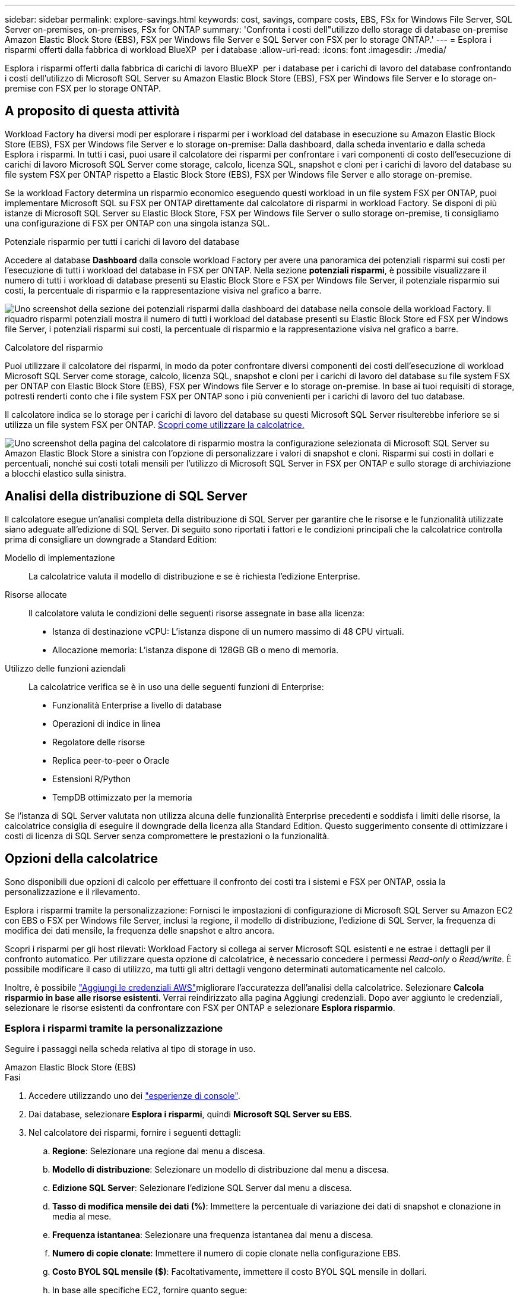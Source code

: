---
sidebar: sidebar 
permalink: explore-savings.html 
keywords: cost, savings, compare costs, EBS, FSx for Windows File Server, SQL Server on-premises, on-premises, FSx for ONTAP 
summary: 'Confronta i costi dell"utilizzo dello storage di database on-premise Amazon Elastic Block Store (EBS), FSX per Windows file Server e SQL Server con FSX per lo storage ONTAP.' 
---
= Esplora i risparmi offerti dalla fabbrica di workload BlueXP  per i database
:allow-uri-read: 
:icons: font
:imagesdir: ./media/


[role="lead"]
Esplora i risparmi offerti dalla fabbrica di carichi di lavoro BlueXP  per i database per i carichi di lavoro del database confrontando i costi dell'utilizzo di Microsoft SQL Server su Amazon Elastic Block Store (EBS), FSX per Windows file Server e lo storage on-premise con FSX per lo storage ONTAP.



== A proposito di questa attività

Workload Factory ha diversi modi per esplorare i risparmi per i workload del database in esecuzione su Amazon Elastic Block Store (EBS), FSX per Windows file Server e lo storage on-premise: Dalla dashboard, dalla scheda inventario e dalla scheda Esplora i risparmi. In tutti i casi, puoi usare il calcolatore dei risparmi per confrontare i vari componenti di costo dell'esecuzione di carichi di lavoro Microsoft SQL Server come storage, calcolo, licenza SQL, snapshot e cloni per i carichi di lavoro del database su file system FSX per ONTAP rispetto a Elastic Block Store (EBS), FSX per Windows file Server e allo storage on-premise.

Se la workload Factory determina un risparmio economico eseguendo questi workload in un file system FSX per ONTAP, puoi implementare Microsoft SQL su FSX per ONTAP direttamente dal calcolatore di risparmi in workload Factory. Se disponi di più istanze di Microsoft SQL Server su Elastic Block Store, FSX per Windows file Server o sullo storage on-premise, ti consigliamo una configurazione di FSX per ONTAP con una singola istanza SQL.

.Potenziale risparmio per tutti i carichi di lavoro del database
Accedere al database *Dashboard* dalla console workload Factory per avere una panoramica dei potenziali risparmi sui costi per l'esecuzione di tutti i workload del database in FSX per ONTAP. Nella sezione *potenziali risparmi*, è possibile visualizzare il numero di tutti i workload di database presenti su Elastic Block Store e FSX per Windows file Server, il potenziale risparmio sui costi, la percentuale di risparmio e la rappresentazione visiva nel grafico a barre.

image:screenshot-dashboard-potential-savings-tile.png["Uno screenshot della sezione dei potenziali risparmi dalla dashboard dei database nella console della workload Factory. Il riquadro risparmi potenziali mostra il numero di tutti i workload del database presenti su Elastic Block Store ed FSX per Windows file Server, i potenziali risparmi sui costi, la percentuale di risparmio e la rappresentazione visiva nel grafico a barre."]

.Calcolatore del risparmio
Puoi utilizzare il calcolatore dei risparmi, in modo da poter confrontare diversi componenti dei costi dell'esecuzione di workload Microsoft SQL Server come storage, calcolo, licenza SQL, snapshot e cloni per i carichi di lavoro del database su file system FSX per ONTAP con Elastic Block Store (EBS), FSX per Windows file Server e lo storage on-premise. In base ai tuoi requisiti di storage, potresti renderti conto che i file system FSX per ONTAP sono i più convenienti per i carichi di lavoro del tuo database.

Il calcolatore indica se lo storage per i carichi di lavoro del database su questi Microsoft SQL Server risulterebbe inferiore se si utilizza un file system FSX per ONTAP. <<Opzioni della calcolatrice,Scopri come utilizzare la calcolatrice.>>

image:screenshot-ebs-savings-calculator-update.png["Uno screenshot della pagina del calcolatore di risparmio mostra la configurazione selezionata di Microsoft SQL Server su Amazon Elastic Block Store a sinistra con l'opzione di personalizzare i valori di snapshot e cloni. Risparmi sui costi in dollari e percentuali, nonché sui costi totali mensili per l'utilizzo di Microsoft SQL Server in FSX per ONTAP e sullo storage di archiviazione a blocchi elastico sulla sinistra."]



== Analisi della distribuzione di SQL Server

Il calcolatore esegue un'analisi completa della distribuzione di SQL Server per garantire che le risorse e le funzionalità utilizzate siano adeguate all'edizione di SQL Server. Di seguito sono riportati i fattori e le condizioni principali che la calcolatrice controlla prima di consigliare un downgrade a Standard Edition:

Modello di implementazione:: La calcolatrice valuta il modello di distribuzione e se è richiesta l'edizione Enterprise.
Risorse allocate:: Il calcolatore valuta le condizioni delle seguenti risorse assegnate in base alla licenza:
+
--
* Istanza di destinazione vCPU: L'istanza dispone di un numero massimo di 48 CPU virtuali.
* Allocazione memoria: L'istanza dispone di 128GB GB o meno di memoria.


--
Utilizzo delle funzioni aziendali:: La calcolatrice verifica se è in uso una delle seguenti funzioni di Enterprise:
+
--
* Funzionalità Enterprise a livello di database
* Operazioni di indice in linea
* Regolatore delle risorse
* Replica peer-to-peer o Oracle
* Estensioni R/Python
* TempDB ottimizzato per la memoria


--


Se l'istanza di SQL Server valutata non utilizza alcuna delle funzionalità Enterprise precedenti e soddisfa i limiti delle risorse, la calcolatrice consiglia di eseguire il downgrade della licenza alla Standard Edition. Questo suggerimento consente di ottimizzare i costi di licenza di SQL Server senza compromettere le prestazioni o la funzionalità.



== Opzioni della calcolatrice

Sono disponibili due opzioni di calcolo per effettuare il confronto dei costi tra i sistemi e FSX per ONTAP, ossia la personalizzazione e il rilevamento.

Esplora i risparmi tramite la personalizzazione: Fornisci le impostazioni di configurazione di Microsoft SQL Server su Amazon EC2 con EBS o FSX per Windows file Server, inclusi la regione, il modello di distribuzione, l'edizione di SQL Server, la frequenza di modifica dei dati mensile, la frequenza delle snapshot e altro ancora.

Scopri i risparmi per gli host rilevati: Workload Factory si collega ai server Microsoft SQL esistenti e ne estrae i dettagli per il confronto automatico. Per utilizzare questa opzione di calcolatrice, è necessario concedere i permessi _Read-only_ o _Read/write_. È possibile modificare il caso di utilizzo, ma tutti gli altri dettagli vengono determinati automaticamente nel calcolo.

Inoltre, è possibile link:https://docs.netapp.com/us-en/workload-setup-admin/add-credentials.html["Aggiungi le credenziali AWS"^]migliorare l'accuratezza dell'analisi della calcolatrice. Selezionare *Calcola risparmio in base alle risorse esistenti*. Verrai reindirizzato alla pagina Aggiungi credenziali. Dopo aver aggiunto le credenziali, selezionare le risorse esistenti da confrontare con FSX per ONTAP e selezionare *Esplora risparmio*.



=== Esplora i risparmi tramite la personalizzazione

Seguire i passaggi nella scheda relativa al tipo di storage in uso.

[role="tabbed-block"]
====
.Amazon Elastic Block Store (EBS)
--
.Fasi
. Accedere utilizzando uno dei link:https://docs.netapp.com/us-en/workload-setup-admin/console-experiences.html["esperienze di console"^].
. Dai database, selezionare *Esplora i risparmi*, quindi *Microsoft SQL Server su EBS*.
. Nel calcolatore dei risparmi, fornire i seguenti dettagli:
+
.. *Regione*: Selezionare una regione dal menu a discesa.
.. *Modello di distribuzione*: Selezionare un modello di distribuzione dal menu a discesa.
.. *Edizione SQL Server*: Selezionare l'edizione SQL Server dal menu a discesa.
.. *Tasso di modifica mensile dei dati (%)*: Immettere la percentuale di variazione dei dati di snapshot e clonazione in media al mese.
.. *Frequenza istantanea*: Selezionare una frequenza istantanea dal menu a discesa.
.. *Numero di copie clonate*: Immettere il numero di copie clonate nella configurazione EBS.
.. *Costo BYOL SQL mensile ($)*: Facoltativamente, immettere il costo BYOL SQL mensile in dollari.
.. In base alle specifiche EC2, fornire quanto segue:
+
*** *Descrizione macchina*: Se si desidera, immettere un nome per descrivere la macchina.
*** *Tipo di istanza*: Selezionare il tipo di istanza EC2 dal menu a discesa.


.. In tipi di volume, fornire i seguenti dettagli per almeno un tipo di volume. Gli IOPS e il throughput si applicano a determinati volumi di tipi di dischi.
+
*** *Numero di volumi*
*** *Quantità di storage per volume (GiB)*
*** *IOPS forniti per volume*
*** *Throughput MB/s*


.. Se è stato selezionato il modello di distribuzione disponibilità sempre attiva, fornire i dettagli per *specifiche EC2 secondario* e *tipi di volume*.




--
.Amazon FSX per Windows file Server
--
.Fasi
. Accedere utilizzando uno dei link:https://docs.netapp.com/us-en/workload-setup-admin/console-experiences.html["esperienze di console"^].
. Dai database, selezionare *Esplora risparmi*, quindi *Microsoft SQL Server su FSX per Windows*.
. Nel calcolatore dei risparmi, fornire i seguenti dettagli:
+
.. *Regione*: Selezionare una regione dal menu a discesa.
.. *Modello di distribuzione*: Selezionare un modello di distribuzione dal menu a discesa.
.. *Edizione SQL Server*: Selezionare l'edizione SQL Server dal menu a discesa.
.. *Tasso di modifica mensile dei dati (%)*: Immettere la percentuale di variazione dei dati di snapshot e clonazione in media al mese.
.. *Frequenza istantanea*: Selezionare una frequenza istantanea dal menu a discesa.
.. *Numero di copie clonate*: Immettere il numero di copie clonate nella configurazione EBS.
.. *Costo BYOL SQL mensile ($)*: Facoltativamente, immettere il costo BYOL SQL mensile in dollari.
.. In FSX per le impostazioni del file server Windows, fornire quanto segue:
+
*** *Tipo di distribuzione*: Selezionare il tipo di distribuzione dal menu a discesa.
*** *Tipo di archiviazione*: L'archiviazione SSD è il tipo di archiviazione supportato.
*** *Capacità di memorizzazione totale*: Immettere la capacità di memorizzazione e selezionare l'unità di capacità per la configurazione.
*** *IOPS SSD con provisioning*: Inserire gli IOPS SSD con provisioning per la configurazione.
*** *Throughput (MB/s)*: Immettere il throughput in MB/s.


.. In specifiche EC2, selezionare *tipo di istanza* dal menu a discesa.




--
====
Dopo aver fornito i dettagli per la configurazione dell'host del database, esaminare i calcoli e i consigli forniti nella pagina.

Inoltre, scorrere verso il basso fino in fondo alla pagina per visualizzare il report selezionando una delle seguenti opzioni:

* *Esporta PDF*
* *Invia tramite e-mail*
* *Visualizzare i calcoli*


Per passare a FSX per ONTAP, seguire le istruzioni riportate in <<Implementa Microsoft SQL Server su AWS EC2 usando FSX per ONTAP,Distribuire Microsoft SQL Server su AQS EC2 utilizzando i file system FSX per ONTAP>>.



=== Esplora i risparmi per gli host rilevati

La fabbrica del carico di lavoro entra nelle caratteristiche host di Elastic Block Store e FSX per Windows file Server, in modo da poter esplorare automaticamente i risparmi.

.Prima di iniziare
Prima di iniziare, completare i seguenti prerequisiti:

* link:https://docs.netapp.com/us-en/workload-setup-admin/add-credentials.html["Concedi autorizzazioni _di sola lettura_ o _di lettura/scrittura_"^] Nel tuo account AWS per rilevare i sistemi Elastic Block Store (EBS) ed FSX per Windows nella scheda *Esplora risparmio* e per mostrare il calcolo del risparmio nel calcolatore di risparmio.
* Rilevare gli host nello storage EBS ed FSX per Windows nell'inventario dei database. link:detect-host.html["Scopri come rilevare gli host"].


Seguire i passaggi nella scheda relativa al tipo di storage in uso.

[role="tabbed-block"]
====
.Amazon Elastic Block Store (EBS)
--
.Fasi
. Accedere utilizzando uno dei link:https://docs.netapp.com/us-en/workload-setup-admin/console-experiences.html["esperienze di console"^].
. Nel riquadro Database, seleziona *Esplora risparmio*, quindi *Microsoft SQL Server su FSX per Windows* dal menu a discesa.
+
Se la fabbrica del carico di lavoro rileva gli host EBS, verrai reindirizzato alla scheda Esplora risparmi. Se la fabbrica del carico di lavoro non rileva gli host EBS, verrai reindirizzato alla calcolatrice a <<Esplora i risparmi tramite la personalizzazione,esplora i risparmi tramite la personalizzazione>>.

. Nella scheda Esplora risparmi, fare clic su *Esplora risparmi* del server database che utilizza lo storage EBS.
. Nel calcolatore dei risparmi, facoltativamente, fornisci i seguenti dettagli sui cloni e sulle snapshot nello storage EBS, per una stima più accurata dei risparmi sui costi.
+
.. *Frequenza istantanea*: Selezionare una frequenza istantanea dal menu a discesa.
.. *Clona frequenza di aggiornamento*: Selezionare la frequenza di aggiornamento dei cloni dal menu a discesa.
.. *Numero di copie clonate*: Immettere il numero di copie clonate nella configurazione EBS.
.. *Tasso di modifica mensile*: Immettere la percentuale di variazione dei dati clone e snapshot in media al mese.




--
.Amazon FSX per Windows file Server
--
.Fasi
. Accedere utilizzando uno dei link:https://docs.netapp.com/us-en/workload-setup-admin/console-experiences.html["esperienze di console"^].
. Nel riquadro Database, seleziona *Esplora risparmio*, quindi *Microsoft SQL Server su FSX per Windows* dal menu a discesa.
+
Se la fabbrica del carico di lavoro rileva FSX per gli host Windows, verrai reindirizzato alla scheda Esplora risparmi. Se la fabbrica del carico di lavoro non rileva gli host di FSX per Windows, verrai reindirizzato alla calcolatrice a <<Esplora i risparmi tramite la personalizzazione,esplora i risparmi tramite la personalizzazione>>.

. Nella scheda Esplora risparmi, fare clic su *Esplora risparmi* del server di database utilizzando l'archiviazione di FSX per Windows file Server.
. Nel calcolatore del risparmio, facoltativamente, fornisci i seguenti dettagli sui cloni (copie shadow) e sulle snapshot nel tuo storage FSX per Windows per una stima più accurata dei risparmi sui costi.
+
.. *Frequenza istantanea*: Selezionare una frequenza istantanea dal menu a discesa.
+
Se vengono rilevate copie shadow di FSX per Windows, il valore predefinito è *giornaliero*. Se le copie replicate non vengono rilevate, il valore predefinito è *Nessuna frequenza istantanea*.

.. *Clona frequenza di aggiornamento*: Selezionare la frequenza di aggiornamento dei cloni dal menu a discesa.
.. *Numero di copie clonate*: Immettere il numero di copie clonate nella configurazione di FSX per Windows.
.. *Tasso di modifica mensile*: Immettere la percentuale di variazione dei dati clone e snapshot in media al mese.




--
.Microsoft SQL Server on-premise
--
.Fasi
. Accedere utilizzando uno dei link:https://docs.netapp.com/us-en/workload-setup-admin/console-experiences.html["esperienze di console"^].
. Nella sezione Database, selezionare *Esplora risparmi*, quindi *Microsoft SQL Server on-Premises* dal menu a discesa.
. Dalla scheda on-premise di SQL Server, scaricare lo script per valutare gli ambienti SQL Server on-premise.
+
.. Scaricare lo script di valutazione. Lo script è un tool di raccolta dati basato su PowerShell. Raccoglie e carica quindi i dati di configurazione e delle prestazioni di SQL Server in BlueXP  workload Factory. Il Migration ADVISOR valuta i dati e pianifica la distribuzione di FSX per ONTAP per il tuo ambiente SQL Server.
+
image:screenshot-download-script-on-premises.png["Una schermata della scheda on-premise di SQL Server mostra l'opzione di scaricare lo script di valutazione."]

.. Eseguire lo script sull'host SQL Server.
.. Caricare l'output dello script nella scheda on-premise di SQL Server in workload factory.
+
image:screenshot-upload-script-on-premises.png["Una schermata della scheda on-premise di SQL Server mostra l'opzione di caricare lo script di valutazione."]



. Dalla scheda on-premise di SQL Server, selezionare *Esplora risparmio* per eseguire un'analisi dei costi dell'host on-premise di SQL Server rispetto a FSX per ONTAP.
. Nel calcolatore di risparmio, selezionare la regione per l'host on-premise.
. Per risultati più precisi, aggiorna le informazioni di calcolo, i dettagli sullo storage e sulle performance.
. Facoltativamente, fornisci i seguenti dettagli sui cloni (copie shadow) e sulle Snapshot nell'ambiente di database on-premise per una stima più accurata dei risparmi sui costi.
+
.. *Frequenza istantanea*: Selezionare una frequenza istantanea dal menu a discesa.
+
Se vengono rilevate copie shadow di FSX per Windows, il valore predefinito è *giornaliero*. Se le copie replicate non vengono rilevate, il valore predefinito è *Nessuna frequenza istantanea*.

.. *Clona frequenza di aggiornamento*: Selezionare la frequenza di aggiornamento dei cloni dal menu a discesa.
.. *Numero di copie clonate*: Immettere il numero di copie clonate nella configurazione on-premise.
.. *Tasso di modifica mensile*: Immettere la percentuale di variazione dei dati clone e snapshot in media al mese.




--
====
Dopo aver fornito i dettagli per la configurazione dell'host del database, esaminare i calcoli e i consigli forniti nella pagina.

Inoltre, scorrere verso il basso fino in fondo alla pagina per visualizzare il report selezionando una delle seguenti opzioni:

* *Esporta PDF*
* *Invia tramite e-mail*
* *Visualizzare i calcoli*


Per passare a FSX per ONTAP, seguire le istruzioni riportate in <<Implementa Microsoft SQL Server su AWS EC2 usando FSX per ONTAP,Distribuire Microsoft SQL Server su AQS EC2 utilizzando i file system FSX per ONTAP>>.



== Implementa Microsoft SQL Server su AWS EC2 usando FSX per ONTAP

Se si desidera passare a FSX for ONTAP per ottenere risparmi sui costi, fare clic su *Crea* per creare le configurazioni consigliate direttamente dalla procedura guidata Crea nuovo server Microsoft SQL o fare clic su *Salva* per salvare le configurazioni consigliate in un secondo momento.


NOTE: Workload Factory non supporta il salvataggio o la creazione di più file system FSX per ONTAP.

Metodi di distribuzione:: In modalità _automatizza_, puoi implementare il nuovo Microsoft SQL Server su AWS EC2 utilizzando FSX per ONTAP direttamente da workload factory. È inoltre possibile copiare il contenuto dalla finestra Codebox e distribuire la configurazione consigliata utilizzando uno dei metodi Codebox.
+
--
In modalità _BASIC_, è possibile copiare il contenuto dalla finestra Codebox e distribuire la configurazione consigliata utilizzando uno dei metodi Codebox.

--

